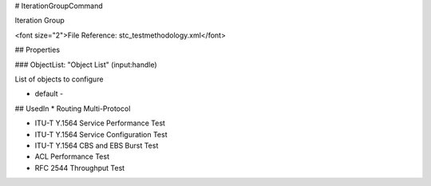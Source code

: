# IterationGroupCommand

Iteration Group

<font size="2">File Reference: stc_testmethodology.xml</font>

## Properties

### ObjectList: "Object List" (input:handle)

List of objects to configure

* default - 
## UsedIn
* Routing Multi-Protocol

* ITU-T Y.1564 Service Performance Test

* ITU-T Y.1564 Service Configuration Test

* ITU-T Y.1564 CBS and EBS Burst Test

* ACL Performance Test

* RFC 2544 Throughput Test

